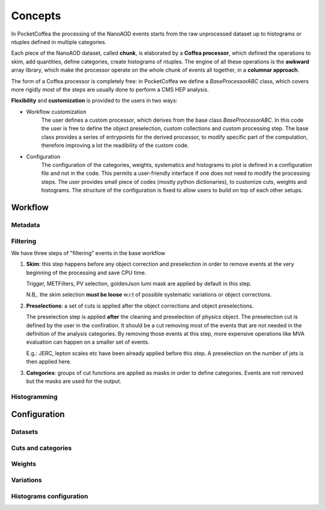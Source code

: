 ########
Concepts
########

In PocketCoffea the processing of the NanoAOD events starts from the raw unprocessed dataset up to histograms or ntuples defined in multiple categories.

Each piece of the NanoAOD dataset, called **chunk**, is elaborated by a **Coffea processor**, which defined the operations to skim, add quantities, define categories, create histograms of ntuples.
The engine of all these operations is the **awkward** array library, which make the processor operate on the whole chunk of events all together, in a **columnar approach**.

The form of a Coffea processor is completely free: in PocketCoffea we define a `BaseProcessorABC` class, which covers more rigidly most of the steps are usually done to perform a CMS HEP analysis.

**Flexibility** and **customization** is provided to the users in two ways:

* Workflow customization
    The user defines a custom processor, which derives from the base class `BaseProcessorABC`. In this code the user is free to define the object preselection, custom collections and custom processing step. The base class provides a series of entrypoints for the derived processor, to modify specific part of the computation, therefore improving a lot the readibility of the custom code.

* Configuration
    The configuration of the categories, weights, systematics and histograms to plot is defined in a configuration file and not in the code. This permits a user-friendly interface if one does not need to modify the processing steps. The user provides small piece of codes (mostly python dictionaries), to customize cuts, weights and histograms. The structure of the configuration is fixed to allow users to build on top of each other setups.


Workflow
########

Metadata
--------

Filtering
---------

We have three steps of "filtering" events in the base workflow

1) **Skim**: this step happens before any object correction and preselection in order to remove events at the very
   beginning of the processing and save CPU time.
    
   Trigger, METFilters, PV selection, goldenJson lumi mask are applied by default in this step.

   N.B,. the skim selection **must be loose** w.r.t of possible systematic variations or object corrections.

2) **Preselections**: a set of cuts is applied after the object corrections and object preselections.

   The preselection step is applied **after** the cleaning and preselection of physics object.
   The preselection cut is defined by the user in the confiration. It should be a cut removing most of the events that are not needed in the definition of the analysis categories. By removing those events at this step, more expensive operations like MVA evaluation can happen on a smaller set of events. 

   E.g.:   JERC, lepton scales etc have been already applied before this step. A preselection on the number of jets is then applied here.


3) **Categories**: groups of cut functions are applied as masks in order to define categories. Events are not removed but the masks are used for the output.


Histogramming
-------------



Configuration
#############

Datasets
--------

Cuts and categories
-------------------

Weights
--------

Variations
----------

Histograms configuration
-----------------------
